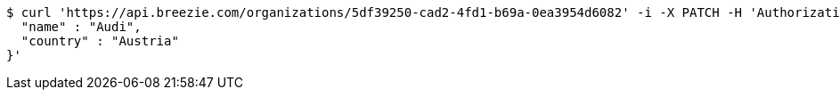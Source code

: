 [source,bash]
----
$ curl 'https://api.breezie.com/organizations/5df39250-cad2-4fd1-b69a-0ea3954d6082' -i -X PATCH -H 'Authorization: Bearer: 0b79bab50daca910b000d4f1a2b675d604257e42' -H 'Accept: application/json' -H 'Content-Type: application/json' -d '{
  "name" : "Audi",
  "country" : "Austria"
}'
----
